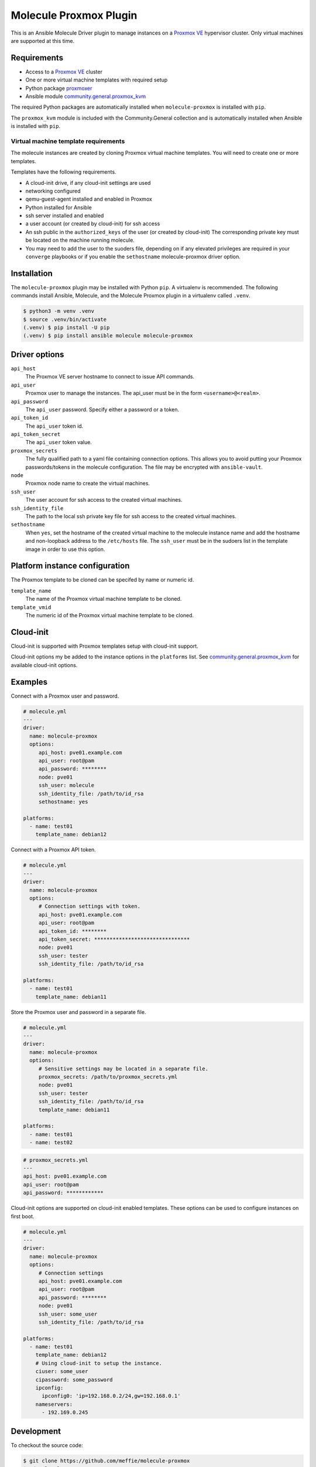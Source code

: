 ***********************
Molecule Proxmox Plugin
***********************

This is an Ansible Molecule Driver plugin to manage instances on a
`Proxmox VE`_ hypervisor cluster.  Only virtual machines are supported at this
time.

Requirements
============

* Access to a `Proxmox VE`_ cluster
* One or more virtual machine templates with required setup
* Python package `proxmoxer`_
* Ansible module `community.general.proxmox_kvm`_

The required Python packages are automatically installed when
``molecule-proxmox`` is installed with ``pip``.

The ``proxmox_kvm`` module is included with the Community.General collection
and is automatically installed when Ansible is installed with ``pip``.


Virtual machine template requirements
-------------------------------------

The molecule instances are created by cloning Proxmox virtual machine
templates.  You will need to create one or more templates.

Templates have the following requirements.

* A cloud-init drive, if any cloud-init settings are used
* networking configured
* qemu-guest-agent installed and enabled in Proxmox
* Python installed for Ansible
* ssh server installed and enabled
* a user account (or created by cloud-init) for ssh access
* An ssh public in the ``authorized_keys`` of the user (or created by cloud-init)
  The corresponding private key must be located on the machine running
  molecule.
* You may need to add the user to the suoders file, depending on if any
  elevated privileges are required in your ``converge`` playbooks or if
  you enable the ``sethostname`` molecule-proxmox driver option.

Installation
============

The ``molecule-proxmox`` plugin may be installed with Python ``pip``. A virtualenv
is recommended.  The following commands install Ansible, Molecule, and the
Molecule Proxmox plugin in a virtualenv called ``.venv``.

.. code-block:: bash

    $ python3 -m venv .venv
    $ source .venv/bin/activate
    (.venv) $ pip install -U pip
    (.venv) $ pip install ansible molecule molecule-proxmox


Driver options
==============

``api_host``
  The Proxmox VE server hostname to connect to issue API commands.

``api_user``
  Proxmox user to manage the instances. The api_user must be in the
  form ``<username>@<realm>``.

``api_password``
  The ``api_user`` password. Specify either a password or a token.

``api_token_id``
  The ``api_user`` token id.

``api_token_secret``
  The ``api_user`` token value.

``proxmox_secrets``
  The fully qualified path to a yaml file containing connection options.
  This allows you to avoid putting your Proxmox passwords/tokens in the
  molecule configuration. The file may be encrypted with ``ansible-vault``.

``node``
  Proxmox node name to create the virtual machines.

``ssh_user``
  The user account for ssh access to the created virtual machines.

``ssh_identity_file``
  The path to the local ssh private key file for ssh access to the created
  virtual machines.

``sethostname``
  When ``yes``, set the hostname of the created virtual machine to the molecule
  instance name and add the hostname and non-loopback address to the
  ``/etc/hosts`` file.  The ``ssh_user`` must be in the sudoers list in the
  template image in order to use this option.

Platform instance configuration
===============================

The Proxmox template to be cloned can be specifed by name or numeric id.

``template_name``
  The name of the Proxmox virtual machine template to be cloned.

``template_vmid``
  The numeric id of the Proxmox virtual machine template to be cloned.

Cloud-init
==========

Cloud-init is supported with Proxmox templates setup with cloud-init support.

Cloud-init options my be added to the instance options in the ``platforms``
list.  See `community.general.proxmox_kvm`_ for available cloud-init options.

Examples
========

Connect with a Proxmox user and password.

.. code-block:: yaml

   # molecule.yml
   ---
   driver:
     name: molecule-proxmox
     options:
        api_host: pve01.example.com
        api_user: root@pam
        api_password: ********
        node: pve01
        ssh_user: molecule
        ssh_identity_file: /path/to/id_rsa
        sethostname: yes

   platforms:
     - name: test01
       template_name: debian12

Connect with a Proxmox API token.

.. code-block:: yaml

   # molecule.yml
   ---
   driver:
     name: molecule-proxmox
     options:
        # Connection settings with token.
        api_host: pve01.example.com
        api_user: root@pam
        api_token_id: ********
        api_token_secret: *******************************
        node: pve01
        ssh_user: tester
        ssh_identity_file: /path/to/id_rsa

   platforms:
     - name: test01
       template_name: debian11

Store the Proxmox user and password in a separate file.

.. code-block:: yaml

   # molecule.yml
   ---
   driver:
     name: molecule-proxmox
     options:
        # Sensitive settings may be located in a separate file.
        proxmox_secrets: /path/to/proxmox_secrets.yml
        node: pve01
        ssh_user: tester
        ssh_identity_file: /path/to/id_rsa
        template_name: debian11

   platforms:
     - name: test01
     - name: test02

.. code-block:: yaml

   # proxmox_secrets.yml
   ---
   api_host: pve01.example.com
   api_user: root@pam
   api_password: ************

Cloud-init options are supported on cloud-init enabled templates.
These options can be used to configure instances on first boot.

.. code-block:: yaml

   # molecule.yml
   ---
   driver:
     name: molecule-proxmox
     options:
        # Connection settings
        api_host: pve01.example.com
        api_user: root@pam
        api_password: ********
        node: pve01
        ssh_user: some_user
        ssh_identity_file: /path/to/id_rsa

   platforms:
     - name: test01
       template_name: debian12
       # Using cloud-init to setup the instance.
       ciuser: some_user
       cipassword: some_password
       ipconfig:
         ipconfig0: 'ip=192.168.0.2/24,gw=192.168.0.1'
       nameservers:
         - 192.169.0.245

Development
===========

To checkout the source code:

.. code-block:: bash

    $ git clone https://github.com/meffie/molecule-proxmox
    $ cd molecule-proxmox

A `Makefile` is provided to facilitate development and testing. A Python
virtualenv environment may be created with the `init` target.

.. code-block:: bash

    $ make init
    $ source .venv/bin/activate

Export the following shell environment variables to run the unit tests.

.. code-block:: bash

    # Connection info:
    export PROXMOX_HOST=<proxmox hostname>
    export PROXMOX_USER=<username@realm>
    export PROXMOX_PASSWORD=<password>
    export PROXMOX_TOKEN_ID=<id>
    export PROXMOX_TOKEN_SECRET=<secret>
    export PROXMOX_NODE=<proxmox node name>
    export PROXMOX_SSH_USER=<username>
    export PROXMOX_SSH_IDENTITY_FILE=<ssh key file for username>

    # Template id and names for unit tests:
    export PROXMOX_TEMPLATE_VMID=<template vmid to be cloned in by-vmid scenario>
    export PROXMOX_TEMPLATE_NAME=<template name to be cloned in by-name scenario>

To run the unit tests in verbose mode:

.. code-block:: bash

    $ make test

To run the unit tests in quiet mode:

.. code-block:: bash

    $ make check


Authors
=======

Molecule Proxmox Plugin was created by Michael Meffie based on code from
Molecule.

License
=======

The `MIT`_ License.


.. _`Proxmox VE`: https://www.proxmox.com/en/proxmox-ve
.. _`proxmoxer`: https://pypi.org/project/proxmoxer/
.. _`community.general.proxmox_kvm`: https://docs.ansible.com/ansible/latest/collections/community/general/proxmox_kvm_module.html
.. _`MIT`: https://github.com/meffie/molecule-proxmox/blob/master/LICENSE
